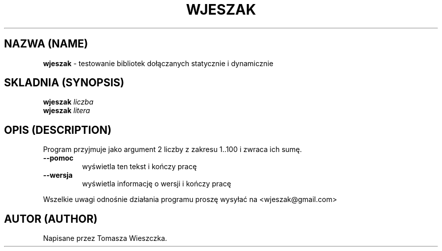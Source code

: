 .\" Strona podrecznika systemowego dla programu wjeszak.
.TH "WJESZAK" 1 "01 marca 2017" "Wersja 1.0"
.SH NAZWA (NAME)
\fBwjeszak\fP - testowanie bibliotek dołączanych statycznie i dynamicznie
.SH SKLADNIA (SYNOPSIS)

\fBwjeszak\fP \fIliczba\fI
.br
\fBwjeszak\fP \fIlitera\fI
.SH OPIS (DESCRIPTION)
Program przyjmuje jako argument 2 liczby z zakresu 1..100 i zwraca ich sumę.
.TP
\fB\-\-pomoc\fP
wyświetla ten tekst i kończy pracę
.TP
\fB\-\-wersja\fP
wyświetla informację o wersji i kończy pracę
.PP
Wszelkie uwagi odnośnie działania programu proszę wysyłać na <wjeszak@gmail.com>
.SH AUTOR (AUTHOR)
Napisane przez Tomasza Wieszczka.
